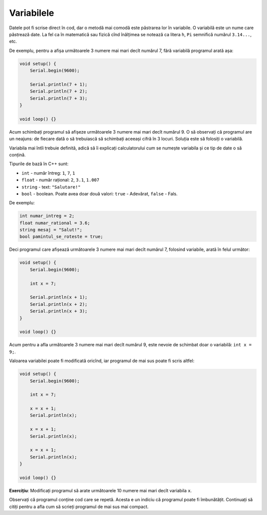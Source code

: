 Variabilele
===========

Datele pot fi scrise direct în cod, dar o metodă mai comodă este păstrarea lor în variabile.
O variabilă este un nume care păstrează date.
La fel ca în matematică sau fizică cînd înălțimea se notează ca litera ``h``,
``Pi`` semnifică numărul ``3.14...``, etc.

De exemplu, pentru a afișa următoarele 3 numere mai mari decît numărul 7,
fără variabilă programul arată așa:

.. code-block:: cpp

    void setup() {
        Serial.begin(9600);

        Serial.println(7 + 1);
        Serial.println(7 + 2);
        Serial.println(7 + 3);
    }

    void loop() {}

Acum schimbați programul să afișeze următoarele 3 numere mai mari decît numărul 9.
O să observați că programul are un neajuns:
de fiecare dată o să trebuiască să schimbați aceeași cifră în 3 locuri.
Soluția este să folosiți o variabilă.

Variabila mai întîi trebuie definită, adică să îi explicați calculatorului cum se numește variabila
și ce tip de date o să conțină.

.. _cpp-base-types:

Tipurile de bază în C++ sunt:

* ``int`` - număr întreg: ``1``, ``7``, ``1``
* ``float`` - număr rațional: ``2``, ``3.1``, ``1.007``
* ``string`` - text: ``"Salutare!"``
* ``bool`` - boolean. Poate avea doar două valori: ``true`` - Adevărat, ``false`` - Fals.

De exemplu:

.. code-block:: cpp

    int numar_intreg = 2;
    float numar_rational = 3.6;
    string mesaj = "Salut!";
    bool pamintul_se_roteste = true;

Deci programul care afișează următoarele 3 numere mai mari decît numărul 7,
folosind variabile, arată în felul următor:

.. code-block:: cpp

    void setup() {
        Serial.begin(9600);

        int x = 7;

        Serial.println(x + 1);
        Serial.println(x + 2);
        Serial.println(x + 3);
    }

    void loop() {}

Acum pentru a afla următoarele 3 numere mai mari decît numărul 9,
este nevoie de schimbat doar o variabilă: ``int x = 9;``.

.. _eg-next-numbers-not-optimized:

Valoarea variabilei poate fi modificată oricînd, iar programul de mai sus poate fi scris altfel:

.. code-block:: cpp

    void setup() {
        Serial.begin(9600);

        int x = 7;

        x = x + 1;
        Serial.println(x);

        x = x + 1;
        Serial.println(x);

        x = x + 1;
        Serial.println(x);
    }

    void loop() {}

**Exercițiu**: Modificați programul să arate următoarele 10 numere mai mari decît variabila ``x``.

Observați că programul conține cod care se repetă.
Acesta e un indiciu că programul poate fi îmbunătățit.
Continuați să citiți pentru a afla cum să scrieți programul de mai sus mai compact.